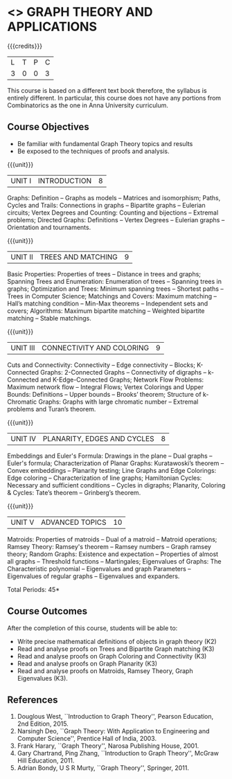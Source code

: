 * <<<PE407>>> GRAPH THEORY AND APPLICATIONS
:properties:
:author: Dr S Sheerazudeen, Dr R S Milton
:date: 
:end:

#+startup: showall

{{{credits}}}
| L | T | P | C |
| 3 | 0 | 0 | 3 |

#+begin_comment:
This course is based on a different text book therefore, the syllabus
is entirely different. In particular, this course does not have any
portions from Combinatorics as the one in Anna University curriculum.
#+End_comment

** Course Objectives
- Be familiar with fundamental Graph Theory topics and results
- Be exposed to the techniques of proofs and analysis.

{{{unit}}}
|UNIT I | INTRODUCTION| 8 |
Graphs: Definition -- Graphs as models -- Matrices and isomorphism;
Paths, Cycles and Trails: Connections in graphs -- Bipartite graphs --
Eulerian circuits; Vertex Degrees and Counting: Counting and
bijections -- Extremal problems; Directed Graphs: Definitions -- Vertex
Degrees -- Eulerian graphs -- Orientation and tournaments.

{{{unit}}}
|UNIT II | TREES AND MATCHING | 9 |
Basic Properties: Properties of trees -- Distance in trees and graphs;
Spanning Trees and Enumeration: Enumeration of trees -- Spanning trees
in graphs; Optimization and Trees: Minimum spanning trees -- Shortest
paths -- Trees in Computer Science; Matchings and Covers: Maximum
matching -- Hall’s matching condition -- Min-Max theorems -- Independent
sets and covers; Algorithms: Maximum bipartite matching -- Weighted
bipartite matching -- Stable matchings.

{{{unit}}}
|UNIT III | CONNECTIVITY AND COLORING | 9|
Cuts and Connectivity: Connectivity -- Edge connectivity -- Blocks;
K-Connected Graphs: 2-Connected Graphs -- Connectivity of digraphs --
k-Connected and K-Edge-Connected Graphs; Network Flow Problems:
Maximum network flow --  Integral Flows; Vertex Colorings and Upper
Bounds: Definitions --  Upper bounds -- Brooks’ theorem; Structure of
k-Chromatic Graphs: Graphs with large chromatic number -- Extremal
problems and Turan’s theorem.

{{{unit}}}
|UNIT IV | PLANARITY, EDGES AND CYCLES | 8|
Embeddings and Euler's Formula: Drawings in the plane -- Dual graphs --
Euler's formula; Characterization of Planar Graphs: Kuratawoski’s
theorem -- Convex embeddings -- Planarity testing; Line Graphs and Edge
Colorings: Edge coloring -- Characterization of line graphs;
Hamiltonian Cycles: Necessary and sufficient conditions -- Cycles in
digraphs; Planarity, Coloring & Cycles: Tate’s theorem -- Grinberg’s
theorem.

{{{unit}}}
|UNIT V | ADVANCED TOPICS  | 10 |
Matroids: Properties of matroids -- Dual of a matroid -- Matroid
operations; Ramsey Theory: Ramsey's theorem -- Ramsey numbers -- Graph
ramsey theory; Random Graphs: Existence and expectation -- Properties
of almost all graphs -- Threshold functions -- Martingales; Eigenvalues
of Graphs: The Characteristic polynomial -- Eigenvalues and graph
Parameters -- Eigenvalues of regular graphs -- Eigenvalues and
expanders.

\hfill *Total Periods: 45*

** Course Outcomes
After the completion of this course, students will be able to: 
- Write precise mathematical definitions of objects in graph theory (K2)
- Read and analyse proofs on Trees and Bipartite Graph matching (K3)
- Read and analyse proofs on Graph Coloring and Connectivity (K3)
- Read and analyse proofs on Graph Planarity (K3)
- Read and analyse proofs on Matroids, Ramsey Theory, Graph Eigenvalues (K3).

** References
1. Douglous West, ``Introduction to Graph Theory'', Pearson Education,
   2nd Edition, 2015.
2. Narsingh Deo, ``Graph Theory: With Application to Engineering and
   Computer Science'', Prentice Hall of India, 2003.
3. Frank Harary, ``Graph Theory'', Narosa Publishing House, 2001.
4. Gary Chartrand, Ping Zhang, ``Introduction to Graph Theory'',
   McGraw Hill Education, 2011.
5. Adrian Bondy, U S R Murty, ``Graph Theory'', Springer, 2011.

